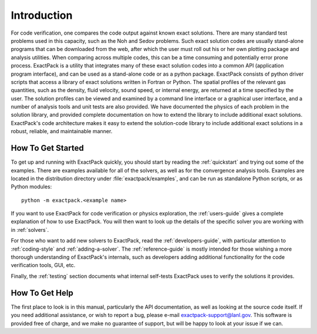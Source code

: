 Introduction
============

For code verification, one compares the code output against known
exact solutions. There are many standard test problems used in this
capacity, such as the Noh and Sedov problems. Such exact solution
codes are usually stand-alone programs that can be downloaded from the
web, after which the user must roll out his or her own plotting
package and analysis utilities. When comparing across multiple codes,
this can be a time consuming and potentially error prone
process. ExactPack is a utility that integrates many of these exact
solution codes into a common API (application program interface), and
can be used as a stand-alone code or as a python package. ExactPack
consists of python driver scripts that access a library of exact
solutions written in Fortran or Python. The spatial profiles of the
relevant gas quantities, such as the density, fluid velocity, sound
speed, or internal energy, are returned at a time specified by the
user. The solution profiles can be viewed and examined by a command
line interface or a graphical user interface, and a number of analysis
tools and unit tests are also provided. We have documented the physics
of each problem in the solution library, and provided complete
documentation on how to extend the library to include additional exact
solutions.  ExactPack's code architecture makes it easy to extend the
solution-code library to include additional exact solutions in a
robust, reliable, and maintainable manner.

How To Get Started
------------------

To get up and running with ExactPack quickly, you should start by
reading the :ref:`quickstart` and trying out some of the examples.
There are examples available for all of the solvers, as well as for
the convergence analysis tools.  Examples are located in the
distribution directory under :file:`exactpack/examples`, and can be
run as standalone Python scripts, or as Python modules::

  python -m exactpack.<example name>

If you want to use ExactPack for code verification or physics
exploration, the :ref:`users-guide` gives a complete explanation of
how to use ExactPack.  You will then want to look up the details of
the specific solver you are working with in :ref:`solvers`.

For those who want to add new solvers to ExactPack, read the
:ref:`developers-guide`, with particular attention to
:ref:`coding-style` and :ref:`adding-a-solver`.  The
:ref:`reference-guide` is mostly intended for those wishing a more
thorough understanding of ExactPack's internals, such as developers
adding additional functionality for the code verification tools, GUI,
etc.

Finally, the :ref:`testing` section documents what internal self-tests
ExactPack uses to verify the solutions it provides.


How To Get Help
---------------

The first place to look is in this manual, particularly the API
documentation, as well as looking at the source code itself.  If you
need additional assistance, or wish to report a bug, please e-mail
exactpack-support@lanl.gov.  This software is provided free of charge,
and we make no guarantee of support, but will be happy to look at your
issue if we can.
